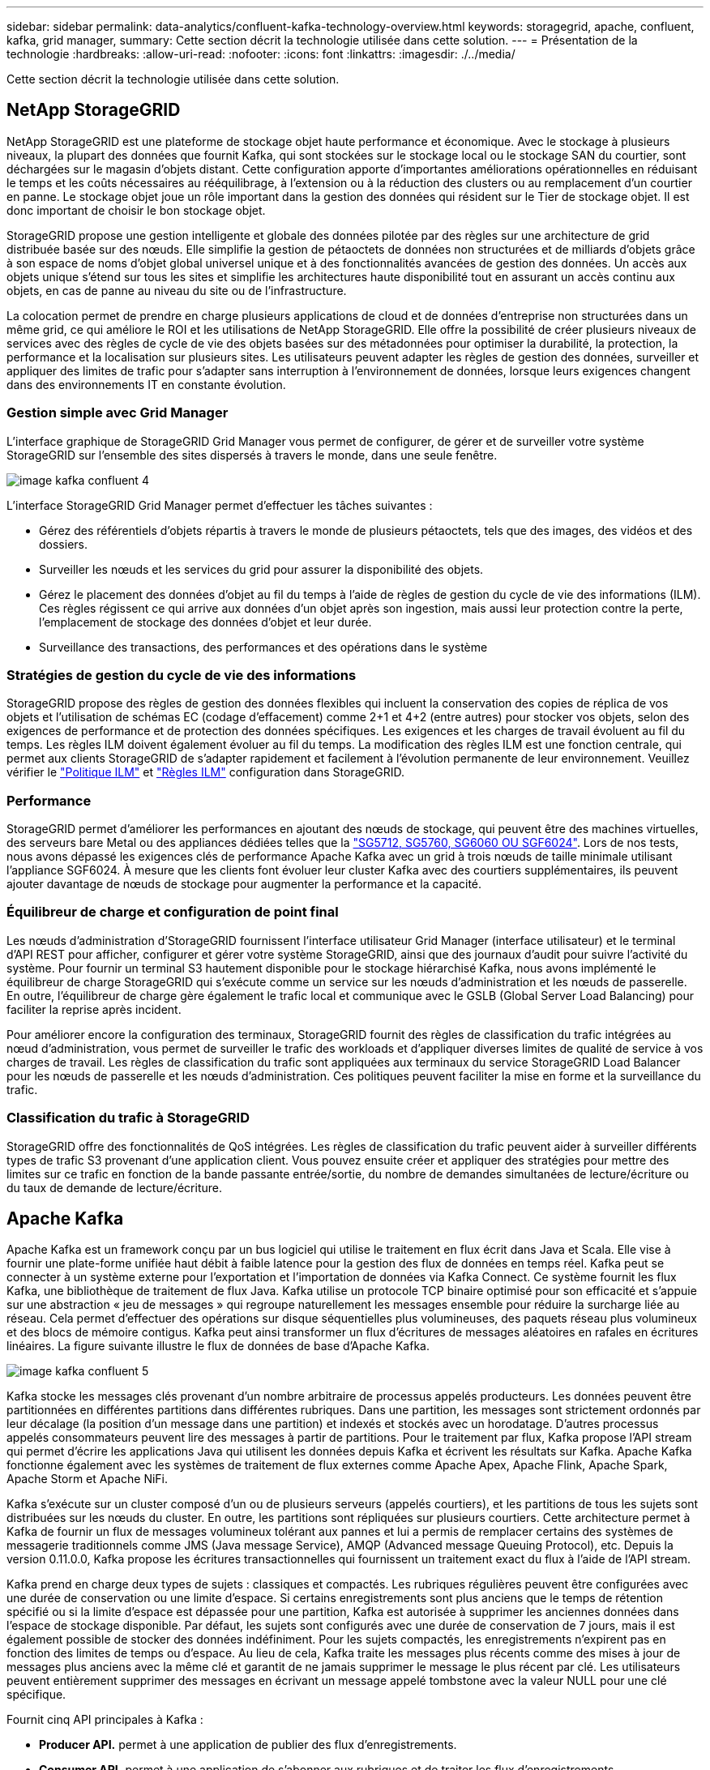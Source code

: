 ---
sidebar: sidebar 
permalink: data-analytics/confluent-kafka-technology-overview.html 
keywords: storagegrid, apache, confluent, kafka, grid manager, 
summary: Cette section décrit la technologie utilisée dans cette solution. 
---
= Présentation de la technologie
:hardbreaks:
:allow-uri-read: 
:nofooter: 
:icons: font
:linkattrs: 
:imagesdir: ./../media/


[role="lead"]
Cette section décrit la technologie utilisée dans cette solution.



== NetApp StorageGRID

NetApp StorageGRID est une plateforme de stockage objet haute performance et économique. Avec le stockage à plusieurs niveaux, la plupart des données que fournit Kafka, qui sont stockées sur le stockage local ou le stockage SAN du courtier, sont déchargées sur le magasin d'objets distant. Cette configuration apporte d'importantes améliorations opérationnelles en réduisant le temps et les coûts nécessaires au rééquilibrage, à l'extension ou à la réduction des clusters ou au remplacement d'un courtier en panne. Le stockage objet joue un rôle important dans la gestion des données qui résident sur le Tier de stockage objet. Il est donc important de choisir le bon stockage objet.

StorageGRID propose une gestion intelligente et globale des données pilotée par des règles sur une architecture de grid distribuée basée sur des nœuds. Elle simplifie la gestion de pétaoctets de données non structurées et de milliards d'objets grâce à son espace de noms d'objet global universel unique et à des fonctionnalités avancées de gestion des données. Un accès aux objets unique s'étend sur tous les sites et simplifie les architectures haute disponibilité tout en assurant un accès continu aux objets, en cas de panne au niveau du site ou de l'infrastructure.

La colocation permet de prendre en charge plusieurs applications de cloud et de données d'entreprise non structurées dans un même grid, ce qui améliore le ROI et les utilisations de NetApp StorageGRID. Elle offre la possibilité de créer plusieurs niveaux de services avec des règles de cycle de vie des objets basées sur des métadonnées pour optimiser la durabilité, la protection, la performance et la localisation sur plusieurs sites. Les utilisateurs peuvent adapter les règles de gestion des données, surveiller et appliquer des limites de trafic pour s'adapter sans interruption à l'environnement de données, lorsque leurs exigences changent dans des environnements IT en constante évolution.



=== Gestion simple avec Grid Manager

L'interface graphique de StorageGRID Grid Manager vous permet de configurer, de gérer et de surveiller votre système StorageGRID sur l'ensemble des sites dispersés à travers le monde, dans une seule fenêtre.

image::confluent-kafka-image4.png[image kafka confluent 4]

L'interface StorageGRID Grid Manager permet d'effectuer les tâches suivantes :

* Gérez des référentiels d'objets répartis à travers le monde de plusieurs pétaoctets, tels que des images, des vidéos et des dossiers.
* Surveiller les nœuds et les services du grid pour assurer la disponibilité des objets.
* Gérez le placement des données d'objet au fil du temps à l'aide de règles de gestion du cycle de vie des informations (ILM). Ces règles régissent ce qui arrive aux données d'un objet après son ingestion, mais aussi leur protection contre la perte, l'emplacement de stockage des données d'objet et leur durée.
* Surveillance des transactions, des performances et des opérations dans le système




=== Stratégies de gestion du cycle de vie des informations

StorageGRID propose des règles de gestion des données flexibles qui incluent la conservation des copies de réplica de vos objets et l'utilisation de schémas EC (codage d'effacement) comme 2+1 et 4+2 (entre autres) pour stocker vos objets, selon des exigences de performance et de protection des données spécifiques. Les exigences et les charges de travail évoluent au fil du temps. Les règles ILM doivent également évoluer au fil du temps. La modification des règles ILM est une fonction centrale, qui permet aux clients StorageGRID de s'adapter rapidement et facilement à l'évolution permanente de leur environnement. Veuillez vérifier le link:https://www.netapp.tv/player/26128/stream?assetType=movies["Politique ILM"^] et link:https://www.netapp.tv/player/25548/stream?assetType=movies["Règles ILM"^] configuration dans StorageGRID.



=== Performance

StorageGRID permet d'améliorer les performances en ajoutant des nœuds de stockage, qui peuvent être des machines virtuelles, des serveurs bare Metal ou des appliances dédiées telles que la link:https://www.netapp.com/pdf.html?item=/media/7931-ds-3613.pdf["SG5712, SG5760, SG6060 OU SGF6024"^]. Lors de nos tests, nous avons dépassé les exigences clés de performance Apache Kafka avec un grid à trois nœuds de taille minimale utilisant l'appliance SGF6024. À mesure que les clients font évoluer leur cluster Kafka avec des courtiers supplémentaires, ils peuvent ajouter davantage de nœuds de stockage pour augmenter la performance et la capacité.



=== Équilibreur de charge et configuration de point final

Les nœuds d'administration d'StorageGRID fournissent l'interface utilisateur Grid Manager (interface utilisateur) et le terminal d'API REST pour afficher, configurer et gérer votre système StorageGRID, ainsi que des journaux d'audit pour suivre l'activité du système. Pour fournir un terminal S3 hautement disponible pour le stockage hiérarchisé Kafka, nous avons implémenté le équilibreur de charge StorageGRID qui s'exécute comme un service sur les nœuds d'administration et les nœuds de passerelle. En outre, l'équilibreur de charge gère également le trafic local et communique avec le GSLB (Global Server Load Balancing) pour faciliter la reprise après incident.

Pour améliorer encore la configuration des terminaux, StorageGRID fournit des règles de classification du trafic intégrées au nœud d'administration, vous permet de surveiller le trafic des workloads et d'appliquer diverses limites de qualité de service à vos charges de travail. Les règles de classification du trafic sont appliquées aux terminaux du service StorageGRID Load Balancer pour les nœuds de passerelle et les nœuds d'administration. Ces politiques peuvent faciliter la mise en forme et la surveillance du trafic.



=== Classification du trafic à StorageGRID

StorageGRID offre des fonctionnalités de QoS intégrées. Les règles de classification du trafic peuvent aider à surveiller différents types de trafic S3 provenant d'une application client. Vous pouvez ensuite créer et appliquer des stratégies pour mettre des limites sur ce trafic en fonction de la bande passante entrée/sortie, du nombre de demandes simultanées de lecture/écriture ou du taux de demande de lecture/écriture.



== Apache Kafka

Apache Kafka est un framework conçu par un bus logiciel qui utilise le traitement en flux écrit dans Java et Scala. Elle vise à fournir une plate-forme unifiée haut débit à faible latence pour la gestion des flux de données en temps réel. Kafka peut se connecter à un système externe pour l'exportation et l'importation de données via Kafka Connect. Ce système fournit les flux Kafka, une bibliothèque de traitement de flux Java. Kafka utilise un protocole TCP binaire optimisé pour son efficacité et s'appuie sur une abstraction « jeu de messages » qui regroupe naturellement les messages ensemble pour réduire la surcharge liée au réseau. Cela permet d'effectuer des opérations sur disque séquentielles plus volumineuses, des paquets réseau plus volumineux et des blocs de mémoire contigus. Kafka peut ainsi transformer un flux d'écritures de messages aléatoires en rafales en écritures linéaires. La figure suivante illustre le flux de données de base d'Apache Kafka.

image::confluent-kafka-image5.png[image kafka confluent 5]

Kafka stocke les messages clés provenant d'un nombre arbitraire de processus appelés producteurs. Les données peuvent être partitionnées en différentes partitions dans différentes rubriques. Dans une partition, les messages sont strictement ordonnés par leur décalage (la position d'un message dans une partition) et indexés et stockés avec un horodatage. D'autres processus appelés consommateurs peuvent lire des messages à partir de partitions. Pour le traitement par flux, Kafka propose l'API stream qui permet d'écrire les applications Java qui utilisent les données depuis Kafka et écrivent les résultats sur Kafka. Apache Kafka fonctionne également avec les systèmes de traitement de flux externes comme Apache Apex, Apache Flink, Apache Spark, Apache Storm et Apache NiFi.

Kafka s'exécute sur un cluster composé d'un ou de plusieurs serveurs (appelés courtiers), et les partitions de tous les sujets sont distribuées sur les nœuds du cluster. En outre, les partitions sont répliquées sur plusieurs courtiers. Cette architecture permet à Kafka de fournir un flux de messages volumineux tolérant aux pannes et lui a permis de remplacer certains des systèmes de messagerie traditionnels comme JMS (Java message Service), AMQP (Advanced message Queuing Protocol), etc. Depuis la version 0.11.0.0, Kafka propose les écritures transactionnelles qui fournissent un traitement exact du flux à l'aide de l'API stream.

Kafka prend en charge deux types de sujets : classiques et compactés. Les rubriques régulières peuvent être configurées avec une durée de conservation ou une limite d'espace. Si certains enregistrements sont plus anciens que le temps de rétention spécifié ou si la limite d'espace est dépassée pour une partition, Kafka est autorisée à supprimer les anciennes données dans l'espace de stockage disponible. Par défaut, les sujets sont configurés avec une durée de conservation de 7 jours, mais il est également possible de stocker des données indéfiniment. Pour les sujets compactés, les enregistrements n'expirent pas en fonction des limites de temps ou d'espace. Au lieu de cela, Kafka traite les messages plus récents comme des mises à jour de messages plus anciens avec la même clé et garantit de ne jamais supprimer le message le plus récent par clé. Les utilisateurs peuvent entièrement supprimer des messages en écrivant un message appelé tombstone avec la valeur NULL pour une clé spécifique.

Fournit cinq API principales à Kafka :

* *Producer API.* permet à une application de publier des flux d'enregistrements.
* *Consumer API.* permet à une application de s'abonner aux rubriques et de traiter les flux d'enregistrements.
* *API de connecteur.* exécute les API de producteur et de consommateur réutilisables qui peuvent lier les rubriques aux applications existantes.
* *API de flux* cette API convertit les flux d'entrée en sortie et produit le résultat.
* *Admin API.* utilisé pour gérer les sujets Kafka, les courtiers et les autres objets Kafka.


Les API grand public et producteur s'appuient sur le protocole de messagerie Kafka et proposent une implémentation de référence pour les clients consommateurs et producteurs Kafka en Java. Le protocole de messagerie sous-jacent est un protocole binaire que les développeurs peuvent utiliser pour écrire leurs propres clients client ou producteurs dans n'importe quel langage de programmation. Ceci déverrouille Kafka de l'écosystème Java Virtual machine (JVM). Une liste des clients non Java disponibles est conservée dans le wiki Apache Kafka.



=== Cas d'utilisation d'Apache Kafka

Apache Kafka est le plus populaire pour la messagerie, le suivi des activités du site Web, les metrics, l'agrégation de journaux, le traitement du flux, approvisionnement des événements et consignation des enregistrements.

* Kafka a amélioré le débit, le partitionnement intégré, la réplication et la tolérance aux pannes, ce qui en fait une solution idéale pour les applications de traitement de messages à grande échelle.
* Kafka peut reconstruire les activités d'un utilisateur (vues de pages, recherches) dans un pipeline de suivi comme un ensemble de flux de publication-abonnement en temps réel.
* Kafka est souvent utilisé pour les données de surveillance opérationnelle. Cela implique d'agréger des statistiques à partir d'applications distribuées pour produire des flux centralisés de données opérationnelles.
* Beaucoup de gens utilisent Kafka comme solution de remplacement d'agrégation de journaux. L'agrégation de journaux collecte généralement les fichiers journaux physiques hors des serveurs et les place dans un emplacement central (par exemple, un serveur de fichiers ou HDFS) pour le traitement. Kafka extrait les détails des fichiers et assure un abstraction plus fluide des données du journal ou d'événements sous forme de flux de messages. Cela permet un traitement à faible latence et une prise en charge simplifiée de plusieurs sources de données et de la consommation des données distribuées.
* De nombreux utilisateurs du traitement des données Kafka traitent les données de pipelines de traitement comme plusieurs étapes. Ces données brutes sont consommées à partir de sujets Kafka, puis sont agrégées, enrichies ou transformées en nouveaux sujets afin de favoriser la consommation ou le traitement du suivi. Par exemple, un pipeline de traitement pour recommander des articles de nouvelles peut ramper le contenu de l'article à partir des flux RSS et le publier dans un thème "articles". Un traitement plus poussé peut normaliser ou dédupliquer ce contenu et publier le contenu de l'article nettoyé vers un nouveau sujet, et une étape de traitement finale peut tenter de recommander ce contenu aux utilisateurs. Ces pipelines de traitement créent des graphiques de flux de données en temps réel sur la base de sujets individuels.
* Le sourd d'événement est un style de conception d'application pour lequel les changements d'état sont consignés sous forme d'une séquence d'enregistrements ordonnée à l'heure. La prise en charge de Kafka pour les journaux stockés les plus volumineux en fait un excellent back-end pour une application intégrée dans ce style.
* Kafka peut servir de journal externe destiné à un système distribué. Ce journal aide à la réplication des données entre les nœuds et agit comme un mécanisme de resynchronisation pour les nœuds défaillants afin de restaurer leurs données. La fonctionnalité de compaction des journaux dans Kafka vous aide à prendre en charge ce cas d'utilisation.




== Confluent

La plateforme Confluent est une plateforme prête pour l'entreprise qui complète Kafka avec les capacités avancées conçues pour accélérer le développement et la connectivité des applications, permettre les transformations par le traitement du flux, simplifier les opérations à grande échelle et répondre aux exigences architecturales strictes. Conçu par les créateurs d'Apache Kafka à l'origine, ce logiciel étend les avantages de Kafka avec des fonctionnalités haute performance tout en éliminant les tâches de gestion et de surveillance Kafka. Aujourd'hui, plus de 80 % des entreprises classées au Fortune 100 sont équipées de technologies de streaming de données, et la plupart d'entre elles utilisent la technique de confluent.



=== Pourquoi confluent ?

En intégrant des données historiques et en temps réel dans une seule source centrale de vérité, Confluent facilite la création d'une toute nouvelle catégorie d'applications modernes orientées événements, en bénéficiant d'un pipeline de données universel et en permettant d'exploiter de nouveaux cas d'utilisation avec évolutivité, performances et fiabilité.



=== À quoi sert le confluent ?

Confluent Platform vous permet de vous concentrer sur la manière de tirer de la valeur commerciale de vos données plutôt que de vous soucier des mécanismes sous-jacents, tels que le mode de transport ou d'intégration des données entre des systèmes disparates. La plateforme Confluent simplifie la connexion des sources de données à Kafka, créant des applications de streaming, ainsi que la sécurisation, le contrôle et la gestion de votre infrastructure Kafka. Aujourd'hui, la plateforme parler couramment utilisée pour de nombreux cas d'utilisation dans de nombreux secteurs, qu'il s'agisse des services financiers, de la vente en canaux multiples, des voitures autonomes, de la détection des fraudes, Les microservices et l'IoT.

La figure suivante montre les composants confluent de la plateforme Kafka.

image::confluent-kafka-image6.png[image kafka confluent 6]



=== Présentation de la technologie de diffusion d'événements de Confluent

Au cœur de la plate-forme de confluent est https://kafka.apache.org/["Apache Kafka"^], la plate-forme de streaming distribuée open-source la plus populaire. Les capacités clés de Kafka sont les suivantes :

* Publiez et abonnez-vous à des flux d'enregistrements.
* Stockez les flux d'enregistrements de manière tolérante aux pannes.
* Traiter les flux d'enregistrements.


La plate-forme confluent prête à l'emploi comprend également le registre de schéma, le proxy REST, un total de plus de 100 connecteurs prédéfinis Kafka et ksqlDB.



=== Présentation des fonctionnalités d'entreprise de la plate-forme confluent

* *Confluent Control Center.* Un système à interface graphique pour la gestion et le contrôle de Kafka. Il vous permet de gérer facilement Kafka Connect et de créer, modifier et gérer les connexions avec d'autres systèmes.
* *Confluent pour Kubernetes.* Confluent pour Kubernetes est un opérateur Kubernetes. Les opérateurs Kubernetes étendent les fonctionnalités d'orchestration de Kubernetes en fournissant des fonctionnalités et des exigences uniques pour une application de plateforme spécifique. Pour la plateforme Confluent, cela inclut de simplifier considérablement le processus de déploiement de Kafka sur Kubernetes et d'automatiser les tâches du cycle de vie de l'infrastructure classiques.
* *Connecteurs confluent à Kafka.* les connecteurs utilisent l'API Kafka Connect pour connecter Kafka à d'autres systèmes tels que les bases de données, les magasins de valeur clé, les index de recherche et les systèmes de fichiers. Confluent Hub dispose de connecteurs téléchargeables pour les sources de données et les éviers les plus populaires, y compris les versions entièrement testées et prises en charge de ces connecteurs avec plate-forme confluent. Plus de détails sont disponibles https://docs.confluent.io/home/connect/userguide.html["ici"^].
* *Clusters à auto-équilibrage.* offre un équilibrage de charge automatisé, une détection des pannes et une auto-rétablissement. Il permet d'ajouter ou de désaffecter des courtiers en fonction des besoins, sans réglage manuel.
* * Liaison cluster de confluent.* connecte directement les clusters et met en miroir les sujets d'un cluster à un autre via un pont de liaison. La liaison entre clusters simplifie la configuration des déploiements de clouds hybrides, multiclouds et multiclouds.
* *BALANCER de données de confluent.* surveille le nombre de courtiers, la taille des partitions, le nombre de partitions et le nombre de lignes d'attache au sein du cluster. Il vous permet de déplacer des données pour créer une charge de travail homogène dans le cluster, tout en limitant le trafic pour limiter l'impact sur les workloads de production tout en procédant à un rééquilibrage.
* *Le réplicateur confluent.* facilite plus que jamais la maintenance de plusieurs clusters Kafka dans de multiples centres de données.
* *Stockage à plusieurs niveaux.* fournit des options pour stocker des volumes importants de données Kafka à l'aide de votre fournisseur de cloud favori, ce qui réduit la charge opérationnelle et le coût. Le stockage hiérarchisé permet de conserver les données sur un stockage objet économique et de les faire évoluer uniquement lorsque vous avez besoin de ressources de calcul supplémentaires.
* * Client JMS confluent.* plate-forme confluent comprend un client compatible JMS pour Kafka. Ce client Kafka met en œuvre l'API standard JMS 1.1, en utilisant les courtiers Kafka comme back-end. Ceci est utile si vous avez des applications héritées utilisant JMS et que vous souhaitez remplacer le courtier de messages JMS existant par Kafka.
* *Proxy MQTT confluent.* fournit un moyen de publier des données directement sur Kafka à partir de périphériques et passerelles MQTT sans avoir besoin d'un courtier MQTT au milieu.
* * Plugins de sécurité confluent.* des plugins de sécurité confluent sont utilisés pour ajouter des capacités de sécurité à divers outils et produits de plate-forme confluent. Actuellement, un plug-in est disponible pour le proxy REST confluent qui permet d'authentifier les demandes entrantes et de propager le principal authentifié aux demandes vers Kafka. Les clients proxy REST prolixes utilisent ainsi les fonctionnalités de sécurité multilocataires du courtier Kafka.

